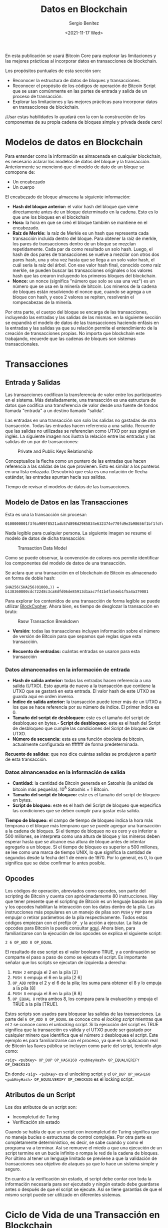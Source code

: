 #+TITLE: Datos en Blockchain
#+DESCRIPTION: Serie que recopila una aprendizaje sobre blockchain
#+AUTHOR: Sergio Benítez
#+DATE:<2021-11-17 Wed> 
#+STARTUP: fold
#+HUGO_BASE_DIR: ~/Development/suabochica-blog/
#+HUGO_SECTION: /post
#+HUGO_WEIGHT: auto
#+HUGO_AUTO_SET_LASTMOD: t

En esta publicación se usará Bitcoin Core para explorar las limitaciones y las mejores prácticas al incorporar datos en transacciones de blockchain.

Los propósitos puntuales de esta sección son:

- Reconocer la estructura de datos de bloques y transacciones.
- Reconocer el propósito de los códigos de operación de Bitcoin Script que se usan comúnmente en las partes de entrada y salida de un proceso de transacción.
- Explorar las limitaciones y las mejores prácticas para incorporar datos en transacciones de blockchain.

¡Usar estas habilidades lo ayudará con la con la construcción de los componentes de su propia cadena de bloques simple y privada desde cero!

* Modelos de datos en Blockchain

Para entender como la información es almacenada en cualquier blockchain, es necesario aclarar los modelos de datos del bloque y la transacción. Anteriormente se mencionó que el modelo de dato de un bloque se comopone de:

- Un encabezado
- Un cuerpo

El encabezado de bloque almacena la siguiente información:

- *Hash del bloque anterior:* el valor hash del bloque que viene directamente antes de un bloque determinado en la cadena. Esto es lo que une los bloques en el blockchain
- *Hora:* la hora en que se creó el bloque también se mantiene en el encabezado.
- *Raíz de Merkle:* la raíz de Merkle es un hash que representa cada transacción incluida dentro del bloque. Para obtener la raíz de merkle, los pares de transacciones dentro de un bloque se mezclan repetidamente. Cada par da como resultado un solo hash. Luego, el hash de dos pares de transacciones se vuelve a mezclar con otros dos pares hash, una y otra vez hasta que se llega a un solo valor hash, el cuál sería la raíz del árbol. Con ese valor hash final, conocido como raíz merkle, se pueden buscar las transacciones originales o los valores hash que las crearon incluyendo los primeros bloques del blockchain.
- *Nonce:* un nonce (significa "número que solo se usa una vez") es un número que se usa en la minería de bitcoin. Los mineros de la cadena de bloques están resolviendo el nonce que, cuando se agrega a un bloque con hash, y esos 2 valores se repiten, resolverán el rompecabezas de la minería.

Por otra parte, el cuerpo del bloque se encarga de las transacciones, incluyendo las entradas y las salidas de las mismas. en la siguiente sección se expandirá el modelo de datos de las transacciones haciendo enfásis en la entradas y las salidas ya que su relación permite el entendimiento de la creación de transacciones propias. No importa que blockchain este trabajando, recuerde que las cadenas de bloques son sistemas transaccionales.

* Transacciones

** Entrada y Salidas

Las transacciones codifican la transferencia de valor entre los participantes en el sistema. Más detalladamente, una transacción es una estructura de datos que codifica una transferencia de valor desde una fuente de fondos llamada "entrada" a un destino llamado "salida".

Las entradas en una transacción son solo las salidas no gastadas de otra transacción. Todas las entradas hacen referencia a una salida. Recuerde que las salidas no utilizadas se referencian como UTXO por sus sigral en inglés. La siguiente imagen nos ilustra la relación entre las entradas y las salidas de un par de transacciones:

#+CAPTION: Private and Public Keys Relationship
[[../../images/blockchain/17-transactions-inputs-outputs.png]]

Conceptualice la flecha como un puntero de las entradas que hacen referencia a las salidas de las que provienen. Esto es similar a los punteros en una lista enlazada. Descubrirá que esta es una notación de flecha estándar, las entradas apuntan hacia sus salidas.

Tiempo de revisar el modelos de datos de las transacciones.

** Modelo de Datos en las Transacciones

Esta es una la transacción sin procesar:

#+begin_src 
0100000001f3f6a909f8521adb57d898d2985834e632374e770fd9e2b98656f1bf1fdfd427010000006b48304502203a776322ebf8eb8b58cc6ced4f2574f4c73aa664edce0b0022690f2f6f47c521022100b82353305988cb0ebd443089a173ceec93fe4dbfe98d74419ecc84a6a698e31d012103c5c1bc61f60ce3d6223a63cedbece03b12ef9f0068f2f3c4a7e7f06c523c3664ffffffff0260e31600000000001976a914977ae6e32349b99b72196cb62b5ef37329ed81b488ac063d1000000000001976a914f76bc4190f3d8e2315e5c11c59cfc8be9df747e388ac00000000
#+end_src

Nada legible para cualquier persona. La siguiente imagen se resume el modelo de datos de dicha transacción:

#+CAPTION: Transaction Data Model
[[../../images/blockchain/18-transactions-data-model.png]]

Como se puede observar, la convención de colores nos permite identificar los componentes del modelo de datos de una transacción.

Se aclara que una transacción en el blockchain de Bitcoin es almacenado en forma de doble hash:

#+begin_src 
SHA256(SHA256(01000…)) = b138360800cdc72248c3ca8dfd06de85913d1aac7f41b4fa54eb1f5a4a379081
#+end_src

Para explorar los contenidos de una transacción de forma legible se puede utilizar [[https://live.blockcypher.com/btc/tx/b138360800cdc72248c3ca8dfd06de85913d1aac7f41b4fa54eb1f5a4a379081/][BlockCypher]]. Ahora bien, es tiempo de desglozar la transacción en bruto:

#+CAPTION: Rasw Transaction Breakdown
[[../../images/blockchain/19-bitcoin-scripts.png]]


- *Versión:* todas las transacciones incluyen información sobre el número de versión de Bitcoin para que sepamos qué reglas sigue esta transacción.

- *Recuento de entradas:* cuántas entradas se usaron para esta transacción

*** Datos almancenados en la información de entrada
- *Hash de salida anterior:* todas las entradas hacen referencia a una salida (UTXO). Esto apunta de nuevo a la transacción que contiene la UTXO que se gastará en esta entrada. El valor hash de este UTXO se guarda aquí en orden inverso.
- *Índice de salida anterior:* la transacción puede tener más de un UTXO a los que se hace referencia por su número de índice. El primer índice es 0.
- *Tamaño del script de desbloqueo:* este es el tamaño del script de desbloqueo en bytes.- *Script de desbloqueo:* este es el hash del Script de desbloqueo que cumple las condiciones del Script de bloqueo de UTXO.
- *Número de secuencia:* esta es una función obsoleta de bitcoin, actualmente configurada en ffffffff de forma predeterminada.

*Recuento de salidas:* que nos dice cuántas salidas se produjeron a partir de esta transacción.

*** Datos almancenados en la información de salida
- *Cantidad:* la cantidad de Bitcoin generada en Satoshis (la unidad de bitcoin más pequeña). 10^8 Satoshis = 1 Bitcoin.
- *Tamaño del script de bloqueo:* este es el tamaño del script de bloqueo en bytes.
- *Script de bloqueo:* este es el hash del Script de bloqueo que especifica las condiciones que se deben cumplir para gastar esta salida.

*Tiempo de bloqueo:* el campo de tiempo de bloqueo indica la hora más temprana o el bloque más temprano que se puede agregar una transacción a la cadena de bloques. Si el tiempo de bloqueo no es cero y es inferior a 500 millones, se interpreta como una altura de bloque y los mineros deben esperar hasta que se alcance esa altura de bloque antes de intentar agregarlo a un bloque. Si el tiempo de bloqueo es superior a 500 millones, se lee como una marca de tiempo UNIX, lo que significa la cantidad de segundos desde la fecha del 1 de enero de 1970. Por lo general, es 0, lo que significa que se debe confirmar lo antes posible.

** Opcodes 

Los códigos de operación, abreviados como opcodes, son parte del scripting de Bitcoin y cuenta con apróximadamente 80 instrucciones. Hay que tener presente que el scripting de Bitcoin es un lenguaje basado en pila y los opcodes habilitan la interacción con los datos dentro de la pila. Las instrucciones más populares en un manejo de pilas son ~PUSH~ y ~POP~ para empujar o retirar parámetros de la pila respectivamente. Todos estos códigos empiezan con el prefijo ~OP_~ y la acción a ejecutar. La lista de opcodes para Bitcoin la puede consultar [[https://en.bitcoin.it/wiki/Script][aquí]]. Ahora bien, para familiarizarse con la ejecución de los opcodes se explica el siguiente script:

#+begin_src
  2 6 OP_ADD 8 OP_EQUAL
#+end_src

El resultado de ese script es el valor booleano TRUE, y a continuación se comparte el paso a paso de como se ejecuta el script. Es importante señalar que los scripts se ejecutan de izquierda a derecha:

1. ~PUSH 2~ empuja el 2 en la pila [2]
2. ~PUSH 6~ empuja el 6 en la pila [2 6]
3. ~OP_ADD~ retira el 2 y el 6 de la pila; los suma para obtener el 8 y lo empuja a la pila [8]
4. ~PUSH 8~ empuja el 8 en la pila [8 8]
5. ~OP_EQUAL 8~ retira ambos 8, los compara para la evaluación y empuja el TRUE a la pila [TRUE].

Estos scripts son usados para bloquear las salidas de las transacciones. La parte del ~6 OP_ADD 8 OP_EQUAL~ se conoce cmo el /locking script/ mientras que el ~2~ se conoce como el /unlocking script/. Si la ejecución del script es TRUE significa que la transacción es válida y el UTXO puede ser gastado por cualquier minero que identifica que el número ~2~ desbloquea el script. Este ejemplo es para familiarizarse con el proceso, ya que en la aplicación real de Bitcoin las llaves pública se incluyen como parte del script, tenienfo algo como:

#+begin_src
  <sig> <pubKey> OP_DUP OP_HASH160 <pubKeyHash> OP_EQUALVERIFY OP_CHECKSIG
#+end_src

En donde ~<sig> <pubKey>~ es el unlocking script y el ~OP_DUP OP_HASH160 <pubKeyHash> OP_EQUALVERIFY OP_CHECKSIG~ es el locking script.

** Atributos de un Script

Los dos atributos de un script son:

- Incompletud de Turing
- Verificación sin estado

Cuando se habla de que un script con incompletud de Turing significa que no maneja bucles o estructuras de control complejas. Por otra parte es completamente determinístico, es decir, se sabe cuando y como el programa va a terminar. Así se remueve el miedo a que una ejecución de un script termine en un bucle infinito o rompa le red de la cadena de bloques. Por último al tener un lenguaje limitado se previene a que la validación de transacciones sea objetivo de ataques ya que lo hace un sistema simple y seguro.

En cuanto a la verificación sin estado, el script debe contar con toda la información necesaria para ser ejecutado y ningún estado debe guardarse antes o después de que el script se ejecute. Así se tiene garantías de que el mismo script puede ser utilizado en diferentes sistemas.

* Ciclo de Vida de una Transacción en Blockchain

Ahora que se tiene conocimiento de las partes de una transacción cruda, es tiempo de usar el protocolo de Bitcoin para construir nuestra propia transacción cruda.

Como se ha visto, la billetera principal de Bitcoin permite aprovechar muchas funciones del protocolo de Bitcoin, pero estas se limitan cuando accedemos a través de una interfaz gráfica de usuario.

Para aprovecar al máximo el potencial del protocolo, se debe omitir la interfaz gráfica de usuario y trabajar directamente con el protocolo.

Esto te ayudará a saber que comandos implementar al crear tu propia cadena de bloques privada que pueda realizar transacciones y asegurar el bloque con una firma digital.

A continuacións se comparten los pasos que debe seguir una transacciones en Blockchain.

- Paso 1: ver todos los UTXO confirmados no gastados en la billetera.
- Paso 2: ver detalles sobre un UTXO específico.
- Paso 3: crear una transacción sin procesar.
- Paso 4: decodificar la transacción sin procesar (para verificar que se realizó correctamente).
- Paso 5: firmar la transacción sin procesar.
- Paso 6: enviar la transacción sin procesar a la red.
- Paso 7: consultar el TxID de la transacción que enviamos.

Una cosa a tener en cuenta es que estos pasos siguen el flujo del ciclo de vida de la transacción.

* Incustar datos en transacciones

El Blockchain es una base de datos donde no es posible editar o borrar información. Las acciones que se tienen son /leer/, /adjuntar/ y /validar/ los datos.

Esta característica da beneficios sobre un registro de históricos preciso y hace más rápida la lectura y escritura de estos registros. No obstante, hay una desventaja y es que se debe llegar a un consenso con los registros.

Una pregunta válida es si además de datos transaccionales, se pueden guardar otro tipo de datos en el Blockchain. El protocolo como tal no esta diseñado para almacenar datos que no sean transaccionales. No obstante, para agregar otro tipos de datos, estos deben incluirse dentro de la transacción. Es por eso que Blockchain es utilizado en el manejo de datos financieros.

El hecho de incluir datos de almacenamiento dentro de las transacciones nos expone a riesgos y problemas. Es por eso que hay que tener varias consideraciones antes de almacenar datos en un blockchain público.

* TODO Incrustar datos en el Blockchain
